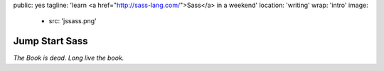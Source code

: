 public: yes
tagline: 'learn <a href="http://sass-lang.com/">Sass</a> in a weekend'
location: 'writing'
wrap: 'intro'
image:
  - src: 'jssass.png'


***************
Jump Start Sass
***************


*The Book is dead. Long live the book.*

.. callmacro: content/macros.j2#btn
  :url: 'http://springgunpress.com/'
  :contents: 'Play the Poem'
